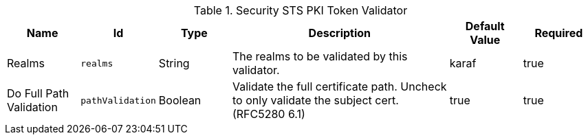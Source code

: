 :title: Security STS PKI Token Validator
:id: org.codice.ddf.security.validator.pki
:status: published
:type: table
:application: ${ddf-security}
:summary: STS PKI Token Validator configurations.

.[[org.codice.ddf.security.validator.pki]]Security STS PKI Token Validator
[cols="1,1m,1,3,1,1" options="header"]
|===

|Name
|Id
|Type
|Description
|Default Value
|Required

|Realms
|realms
|String
|The realms to be validated by this validator.
|karaf
|true

|Do Full Path Validation
|pathValidation
|Boolean
|Validate the full certificate path. Uncheck to only validate the subject cert. (RFC5280 6.1)
|true
|true

|===

